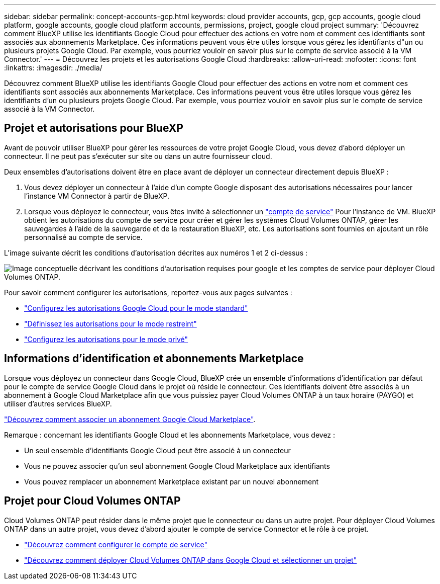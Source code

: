 ---
sidebar: sidebar 
permalink: concept-accounts-gcp.html 
keywords: cloud provider accounts, gcp, gcp accounts, google cloud platform, google accounts, google cloud platform accounts, permissions, project, google cloud project 
summary: 'Découvrez comment BlueXP utilise les identifiants Google Cloud pour effectuer des actions en votre nom et comment ces identifiants sont associés aux abonnements Marketplace. Ces informations peuvent vous être utiles lorsque vous gérez les identifiants d"un ou plusieurs projets Google Cloud. Par exemple, vous pourriez vouloir en savoir plus sur le compte de service associé à la VM Connector.' 
---
= Découvrez les projets et les autorisations Google Cloud
:hardbreaks:
:allow-uri-read: 
:nofooter: 
:icons: font
:linkattrs: 
:imagesdir: ./media/


[role="lead"]
Découvrez comment BlueXP utilise les identifiants Google Cloud pour effectuer des actions en votre nom et comment ces identifiants sont associés aux abonnements Marketplace. Ces informations peuvent vous être utiles lorsque vous gérez les identifiants d'un ou plusieurs projets Google Cloud. Par exemple, vous pourriez vouloir en savoir plus sur le compte de service associé à la VM Connector.



== Projet et autorisations pour BlueXP

Avant de pouvoir utiliser BlueXP pour gérer les ressources de votre projet Google Cloud, vous devez d'abord déployer un connecteur. Il ne peut pas s'exécuter sur site ou dans un autre fournisseur cloud.

Deux ensembles d'autorisations doivent être en place avant de déployer un connecteur directement depuis BlueXP :

. Vous devez déployer un connecteur à l'aide d'un compte Google disposant des autorisations nécessaires pour lancer l'instance VM Connector à partir de BlueXP.
. Lorsque vous déployez le connecteur, vous êtes invité à sélectionner un https://cloud.google.com/iam/docs/service-accounts["compte de service"^] Pour l'instance de VM. BlueXP obtient les autorisations du compte de service pour créer et gérer les systèmes Cloud Volumes ONTAP, gérer les sauvegardes à l'aide de la sauvegarde et de la restauration BlueXP, etc. Les autorisations sont fournies en ajoutant un rôle personnalisé au compte de service.


L'image suivante décrit les conditions d'autorisation décrites aux numéros 1 et 2 ci-dessus :

image:diagram_permissions_gcp.png["Image conceptuelle décrivant les conditions d'autorisation requises pour google et les comptes de service pour déployer Cloud Volumes ONTAP."]

Pour savoir comment configurer les autorisations, reportez-vous aux pages suivantes :

* link:task-install-connector-google-bluexp-gcloud.html#step-2-set-up-permissions-to-create-the-connector["Configurez les autorisations Google Cloud pour le mode standard"]
* link:task-prepare-restricted-mode.html#step-5-prepare-cloud-permissions["Définissez les autorisations pour le mode restreint"]
* link:task-prepare-private-mode.html#step-5-prepare-cloud-permissions["Configurez les autorisations pour le mode privé"]




== Informations d'identification et abonnements Marketplace

Lorsque vous déployez un connecteur dans Google Cloud, BlueXP crée un ensemble d'informations d'identification par défaut pour le compte de service Google Cloud dans le projet où réside le connecteur. Ces identifiants doivent être associés à un abonnement à Google Cloud Marketplace afin que vous puissiez payer Cloud Volumes ONTAP à un taux horaire (PAYGO) et utiliser d'autres services BlueXP.

link:task-adding-gcp-accounts.html["Découvrez comment associer un abonnement Google Cloud Marketplace"].

Remarque : concernant les identifiants Google Cloud et les abonnements Marketplace, vous devez :

* Un seul ensemble d'identifiants Google Cloud peut être associé à un connecteur
* Vous ne pouvez associer qu'un seul abonnement Google Cloud Marketplace aux identifiants
* Vous pouvez remplacer un abonnement Marketplace existant par un nouvel abonnement




== Projet pour Cloud Volumes ONTAP

Cloud Volumes ONTAP peut résider dans le même projet que le connecteur ou dans un autre projet. Pour déployer Cloud Volumes ONTAP dans un autre projet, vous devez d'abord ajouter le compte de service Connector et le rôle à ce projet.

* link:task-install-connector-google-bluexp-gcloud.html#step-3-set-up-permissions-for-the-connector["Découvrez comment configurer le compte de service"]
* https://docs.netapp.com/us-en/bluexp-cloud-volumes-ontap/task-deploying-gcp.html["Découvrez comment déployer Cloud Volumes ONTAP dans Google Cloud et sélectionner un projet"^]


